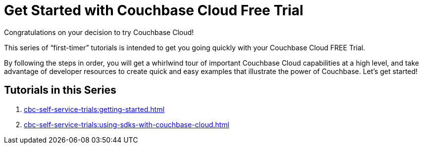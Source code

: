 = Get Started with Couchbase Cloud Free Trial
:description: Getting started with the 30-day free trial of Couchbase Cloud.

Congratulations on your decision to try Couchbase Cloud!

This series of “first-timer” tutorials is intended to get you going quickly with your Couchbase Cloud FREE Trial. 

By following the steps in order, you will get a whirlwind tour of important Couchbase Cloud capabilities at a high level, and take advantage of developer resources to create quick and easy examples that illustrate the power of Couchbase. Let's get started!

== Tutorials in this Series

. xref:cbc-self-service-trials:getting-started.adoc[]
. xref:cbc-self-service-trials:using-sdks-with-couchbase-cloud.adoc[]


